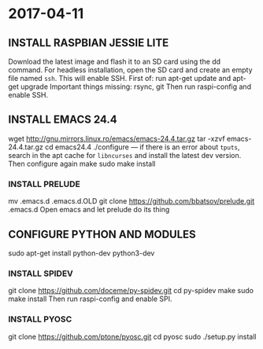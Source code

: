 * 2017-04-11

** INSTALL RASPBIAN JESSIE LITE
Download the latest image and flash it to an SD card using the dd command.
For headless installation, open the SD card and create an empty file named =ssh=. This will enable SSH.
First of: run apt-get update and apt-get upgrade
Important things missing: rsync, git
Then run raspi-config and enable SSH.

** INSTALL EMACS 24.4
wget http://gnu.mirrors.linux.ro/emacs/emacs-24.4.tar.gz
tar -xzvf emacs-24.4.tar.gz
cd emacs24.4
./configure --- if there is an error about =tputs=, search in the apt cache for =libncurses= and install the latest dev version. Then configure again
make
sudo make install

*** INSTALL PRELUDE
mv .emacs.d .emacs.d.OLD
git clone https://github.com/bbatsov/prelude.git .emacs.d
Open emacs and let prelude do its thing

** CONFIGURE PYTHON AND MODULES
sudo apt-get install python-dev python3-dev
*** INSTALL SPIDEV
git clone https://github.com/doceme/py-spidev.git
cd py-spidev
make
sudo make install
Then run raspi-config and enable SPI.
*** INSTALL PYOSC
git clone https://github.com/ptone/pyosc.git
cd pyosc
sudo ./setup.py install
